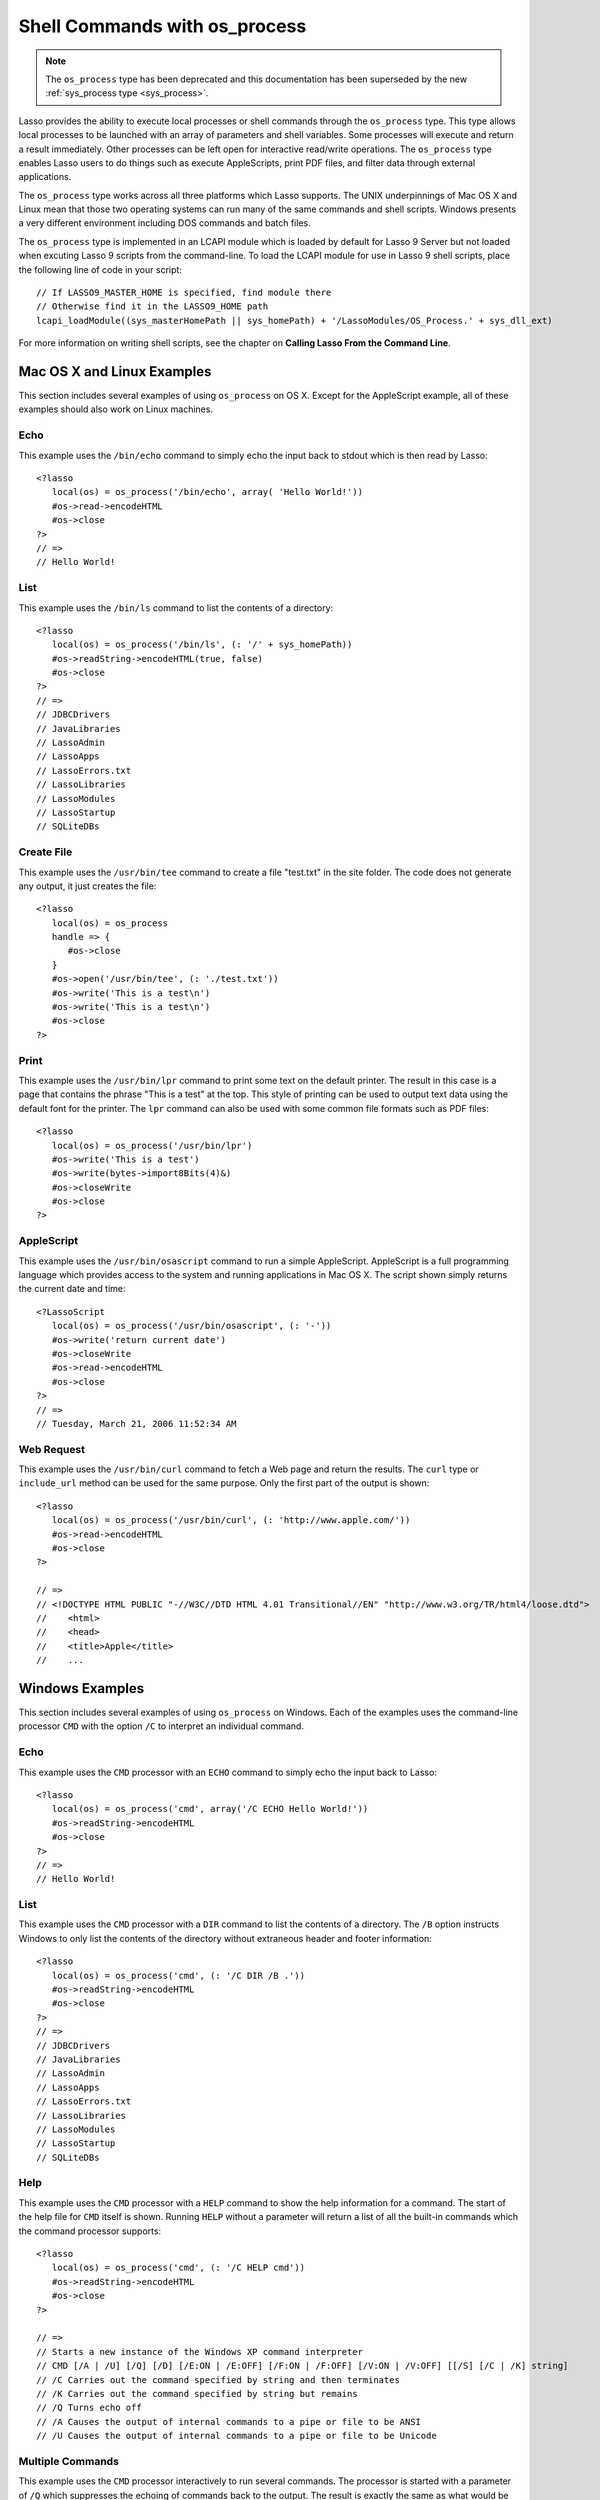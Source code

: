 .. _os_process:

******************************
Shell Commands with os_process
******************************

.. note::
   The ``os_process`` type has been deprecated and this documentation has been
   superseded by the new :ref:`sys_process type <sys_process>`.

Lasso provides the ability to execute local processes or shell commands through
the ``os_process`` type. This type allows local processes to be launched with an
array of parameters and shell variables. Some processes will execute and return
a result immediately. Other processes can be left open for interactive
read/write operations. The ``os_process`` type enables Lasso users to do things
such as execute AppleScripts, print PDF files, and filter data through external
applications.

The ``os_process`` type works across all three platforms which Lasso supports.
The UNIX underpinnings of Mac OS X and Linux mean that those two operating
systems can run many of the same commands and shell scripts. Windows presents a
very different environment including DOS commands and batch files.

The ``os_process`` type is implemented in an LCAPI module which is loaded by
default for Lasso 9 Server but not loaded when excuting Lasso 9 scripts from the
command-line. To load the LCAPI module for use in Lasso 9 shell scripts, place
the following line of code in your script::

   // If LASSO9_MASTER_HOME is specified, find module there
   // Otherwise find it in the LASSO9_HOME path
   lcapi_loadModule((sys_masterHomePath || sys_homePath) + '/LassoModules/OS_Process.' + sys_dll_ext)

For more information on writing shell scripts, see the chapter on **Calling
Lasso From the Command Line**.


.. class:: os_process
.. method:: os_process(...)

   The ``os_process`` type allows a developer to create a new process on the
   machine and both read from and write data to it. The process is usually
   closed after the ``os_process`` type is destroyed, but can optionally be left
   running. The ``os_process`` type shares many of the same member methods and
   conventions as the file type. This type has been deprecated in favor of
   :ref:`sys_process<sys_process>`

.. method:: os_process->open(
         command::string,
         arguments::trait_array= ?,
         env::trait_array= ?
      )

   Opens a new process. The command string should consist of any path
   information required to find the executable and the executable name. An
   optional arguments array can be given. Any arguments are converted to strings
   and passed to the new process. An optional array of environment strings may
   also be passed in. Both of these optional arrays will be passed to the new
   process. The command string should be identical to what would have been typed
   on the command line with the Lasso site folder as the current working
   directory.

.. method:: os_process->read(length::integer= ?)::bytes

   Reads the specified number of bytes from the process. Returns a bytes object.
   The number of bytes of data actually returned from this method may be less
   than the specified number, depending on the number of bytes that are actually
   available to read. Calling this method without a byte count will read all
   bytes as they become available until the peer process terminates.

.. method:: os_process->readError(length::integer= ?)::bytes

   Reads the specified number of bytes from standard error output for the
   process. Returns a bytes object. Calling this method without a byte count
   will read all bytes as they become available until the peer process
   terminates.

.. method:: os_process->readLine()::string

   Reads data up until a carriage return or line feed. Returns a string object
   created by utilizing the current encoding set for the instance.

.. method:: os_process->readString(length::integer= ?)::string

   Reads the specified number of bytes from the process. Returns a string object
   created by utilizing the current encoding set for the instance. Calling this
   method without a byte count will read all bytes as they become available
   until the peer process terminates.

.. method:: os_process->write(data::bytes)
.. method:: os_process->write(data::string)

   Writes the data to the process. If the data is a string, the current encoding
   is used to convert the data before being written. If the data is a bytes
   object, the data is sent unaltered.

.. method:: os_process->setEncoding(encoding::string)

   Sets the encoding for the instance. The encoding controls how string data is
   written via ``os_process->write`` and how string data is returned via
   ``os_process->readString``. By default, "UTF-8" is used.

.. method:: os_process->isOpen()::boolean

   Returns ``true`` as long as the process is running. If the process was
   terminated, it will return ``false``.

.. method:: os_process->detach()
   
   Detaches the ``os_process`` object from the process. This will prevent the
   process from terminating when the ``os_process`` object is destroyed.

.. method:: os_process->close()

   Closes the connection to the process. This will cause the process to
   terminate unless it has previously been detached from the ``os_process``
   object by calling ``os_process->detach``

.. method:: os_process->closeWrite

   Closes the "write" portion of the connection to the process. This results in
   the process's standard input file being closed.


Mac OS X and Linux Examples
===========================

This section includes several examples of using ``os_process`` on OS X. Except
for the AppleScript example, all of these examples should also work on Linux
machines.

Echo
----

This example uses the ``/bin/echo`` command to simply echo the input back to
stdout which is then read by Lasso::

   <?lasso
      local(os) = os_process('/bin/echo', array( 'Hello World!'))
      #os->read->encodeHTML
      #os->close
   ?>
   // =>
   // Hello World!


List
----

This example uses the ``/bin/ls`` command to list the contents of a directory::

   <?lasso
      local(os) = os_process('/bin/ls', (: '/' + sys_homePath))
      #os->readString->encodeHTML(true, false)
      #os->close
   ?>
   // =>
   // JDBCDrivers
   // JavaLibraries
   // LassoAdmin
   // LassoApps
   // LassoErrors.txt
   // LassoLibraries
   // LassoModules
   // LassoStartup
   // SQLiteDBs


Create File
-----------

This example uses the ``/usr/bin/tee`` command to create a file "test.txt" in
the site folder. The code does not generate any output, it just creates the
file::

   <?lasso
      local(os) = os_process
      handle => {
         #os->close
      }
      #os->open('/usr/bin/tee', (: './test.txt'))
      #os->write('This is a test\n')
      #os->write('This is a test\n')
      #os->close
   ?>


Print
-----

This example uses the ``/usr/bin/lpr`` command to print some text on the default
printer. The result in this case is a page that contains the phrase "This is a
test" at the top. This style of printing can be used to output text data using
the default font for the printer. The ``lpr`` command can also be used with some
common file formats such as PDF files::

   <?lasso
      local(os) = os_process('/usr/bin/lpr')
      #os->write('This is a test')
      #os->write(bytes->import8Bits(4)&)
      #os->closeWrite
      #os->close
   ?>


AppleScript
-----------

This example uses the ``/usr/bin/osascript`` command to run a simple
AppleScript. AppleScript is a full programming language which provides access to
the system and running applications in Mac OS X. The script shown simply returns
the current date and time::

   <?LassoScript
      local(os) = os_process('/usr/bin/osascript', (: '-'))
      #os->write('return current date')
      #os->closeWrite
      #os->read->encodeHTML
      #os->close
   ?>
   // =>
   // Tuesday, March 21, 2006 11:52:34 AM


Web Request
-----------

This example uses the ``/usr/bin/curl`` command to fetch a Web page and return
the results. The ``curl`` type or ``include_url`` method can be used for the
same purpose. Only the first part of the output is shown::

   <?lasso
      local(os) = os_process('/usr/bin/curl', (: 'http://www.apple.com/'))
      #os->read->encodeHTML
      #os->close
   ?>

   // =>
   // <!DOCTYPE HTML PUBLIC "-//W3C//DTD HTML 4.01 Transitional//EN" "http://www.w3.org/TR/html4/loose.dtd">
   //    <html>
   //    <head>
   //    <title>Apple</title>
   //    ...


Windows Examples
================

This section includes several examples of using ``os_process`` on Windows. Each
of the examples uses the command-line processor ``CMD`` with the option ``/C``
to interpret an individual command.

Echo
----

This example uses the ``CMD`` processor with an ``ECHO`` command to simply echo
the input back to Lasso::

   <?lasso
      local(os) = os_process('cmd', array('/C ECHO Hello World!'))
      #os->readString->encodeHTML
      #os->close
   ?>
   // =>
   // Hello World!


List
----

This example uses the ``CMD`` processor with a ``DIR`` command to list the
contents of a directory. The ``/B`` option instructs Windows to only list the
contents of the directory without extraneous header and footer information::

   <?lasso
      local(os) = os_process('cmd', (: '/C DIR /B .'))
      #os->readString->encodeHTML
      #os->close
   ?>
   // =>
   // JDBCDrivers
   // JavaLibraries
   // LassoAdmin
   // LassoApps
   // LassoErrors.txt
   // LassoLibraries
   // LassoModules
   // LassoStartup
   // SQLiteDBs


Help
----

This example uses the ``CMD`` processor with a ``HELP`` command to show the help
information for a command. The start of the help file for ``CMD`` itself is
shown. Running ``HELP`` without a parameter will return a list of all the
built-in commands which the command processor supports::

   <?lasso
      local(os) = os_process('cmd', (: '/C HELP cmd'))
      #os->readString->encodeHTML
      #os->close
   ?>

   // =>
   // Starts a new instance of the Windows XP command interpreter
   // CMD [/A | /U] [/Q] [/D] [/E:ON | /E:OFF] [/F:ON | /F:OFF] [/V:ON | /V:OFF] [[/S] [/C | /K] string]
   // /C Carries out the command specified by string and then terminates
   // /K Carries out the command specified by string but remains
   // /Q Turns echo off
   // /A Causes the output of internal commands to a pipe or file to be ANSI
   // /U Causes the output of internal commands to a pipe or file to be Unicode


Multiple Commands
-----------------

This example uses the ``CMD`` processor interactively to run several commands.
The processor is started with a parameter of ``/Q`` which suppresses the echoing
of commands back to the output. The result is exactly the same as what would be
provided if these commands were entered directly into the command line shell. In
order to process the results it would be necessary to strip off the header and
the directory prefix from each line::

   <?lasso
      local(os) = os_process('cmd', (: '/Q')
      #os->write('ECHO Line One\r\n')
      #os->write('ECHO Line Two\r\n')
      #os->read->encodeHTML
      #os->close
   ?>

   // =>
   // Microsoft Windows XP [Version 5.1.2600]
   // (C) Copyright 1985-2001 Microsoft Corp.
   // C:\Program Files\LassoSoft\Lasso Instance Manager\home>Line One
   // C:\Program Files\LassoSoft\Lasso Instance Manager\home>Line Two


Batch File
----------

This example uses the ``CMD`` processor to process a batch file. The contents of
batch file batch.bat is shown below. The file is assumed to be located in the
folder for the current site in the Lasso 9 Server application folder::

   @ECHO OFF
   CLS
   ECHO This file demonstrates how to use a batch file.

The batch file is executed by simply calling its name as a command. The results
of the batch file are then outputted. Using a batch file makes executing a
sequence of commands easy since all the code can be perfected using local
testing before it is run through Lasso::

   <?lasso
      local(os) = os_process('cmd', (: '/C batch.bat'))
      #os->readString->encodeHTML
      #os->close
   ?>

   // =>
   // This file demonstrates how to use a batch file.